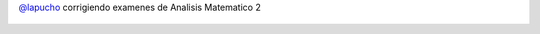 `@lapucho <https://twitter.com/lapucho>`_ corrigiendo examenes de Analisis Matematico 2

.. figure:: 7dj82i.thumbnail.jpg
  :target: 7dj82i.jpg
